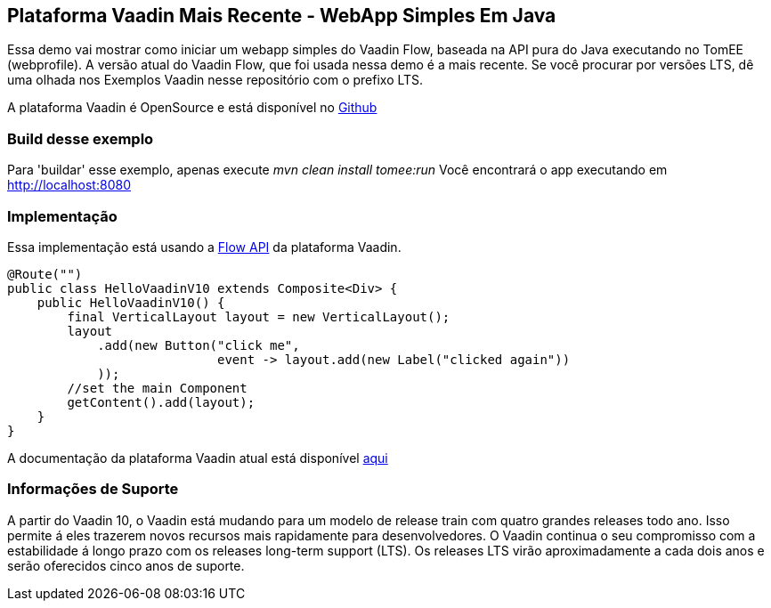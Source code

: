 :index-group: Frameworks
:jbake-type: page
:jbake-status: published

== Plataforma Vaadin Mais Recente - WebApp Simples Em Java

Essa demo vai mostrar como iniciar um webapp simples do Vaadin Flow, baseada na API pura do Java executando no TomEE (webprofile). A versão atual do Vaadin Flow, que foi usada nessa demo é a mais recente. Se você procurar por versões LTS, dê uma olhada nos Exemplos Vaadin nesse repositório com o prefixo LTS. 

A plataforma Vaadin é OpenSource e está disponível no
https://github.com/vaadin/platform[Github]

=== Build desse exemplo

Para 'buildar' esse exemplo, apenas execute _mvn clean install tomee:run_ Você encontrará o app executando em http://localhost:8080

=== Implementação

Essa implementação está usando a https://vaadin.com/flow[Flow API] da plataforma Vaadin.

[source,java]
----
@Route("")
public class HelloVaadinV10 extends Composite<Div> {
    public HelloVaadinV10() {
        final VerticalLayout layout = new VerticalLayout();
        layout
            .add(new Button("click me",
                            event -> layout.add(new Label("clicked again"))
            ));
        //set the main Component
        getContent().add(layout);
    }
}
----

A documentação da plataforma Vaadin atual está disponível
https://vaadin.com/docs/[aqui]

=== Informações de Suporte

A partir do Vaadin 10, o Vaadin está mudando para um modelo de release train com quatro grandes releases todo ano. Isso permite á eles trazerem novos recursos mais rapidamente para desenvolvedores. O Vaadin continua o seu compromisso com a estabilidade á longo prazo com os releases long-term support (LTS). Os releases LTS virão aproximadamente a cada dois anos e serão oferecidos cinco anos de suporte.
